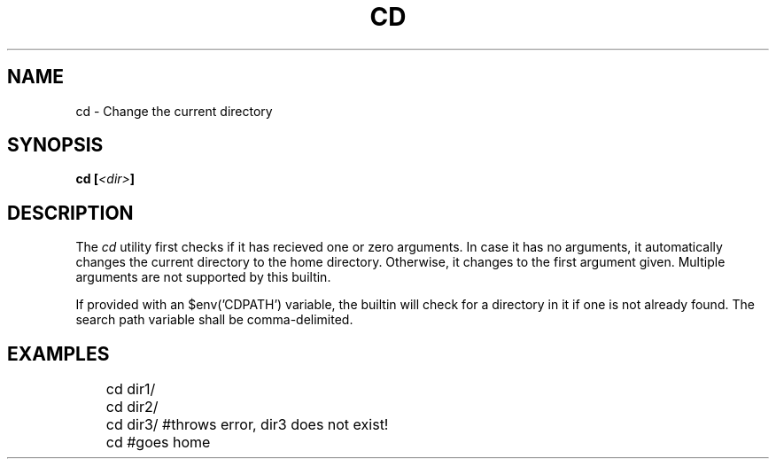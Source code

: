 .TH CD 1
.SH NAME
cd \- Change the current directory
.SH SYNOPSIS
.BI "cd [" <dir> ]
.SH DESCRIPTION
The
.I cd
utility first checks if it has recieved one or zero arguments. In case it has no arguments, it automatically changes the current directory to the home directory. Otherwise, it changes to the first argument given. Multiple arguments are not supported by this builtin.
.PP
If provided with an $env('CDPATH') variable, the builtin will check for a directory in it if one is not already found. The search path variable shall be comma-delimited.
.SH EXAMPLES
.EX
	cd dir1/
	cd dir2/
	cd dir3/ #throws error, dir3 does not exist!

	cd #goes home
.EE
